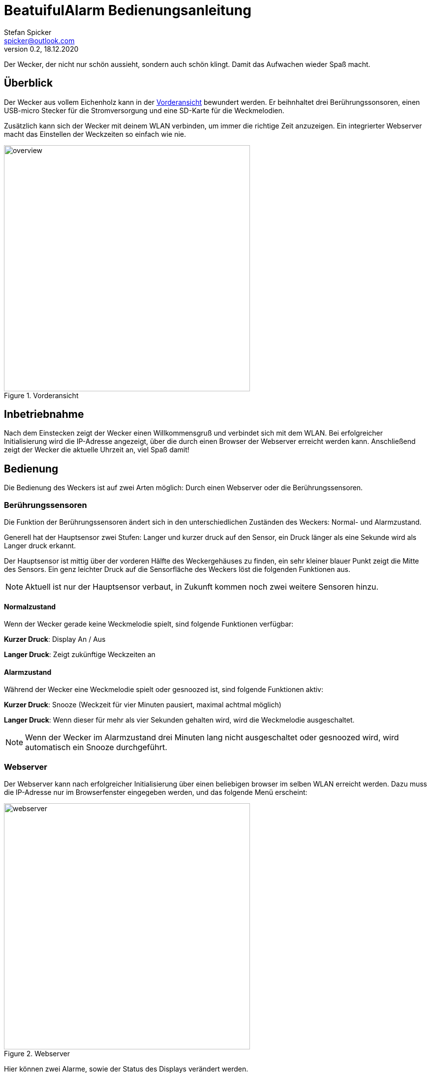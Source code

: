 = BeatuifulAlarm Bedienungsanleitung
Stefan Spicker <spicker@outlook.com>
0.2, 18.12.2020
:pdf-page-size: A4

Der Wecker, der nicht nur schön aussieht, sondern auch schön klingt. Damit das Aufwachen wieder Spaß macht.

== Überblick

Der Wecker aus vollem Eichenholz kann in der <<overview>> bewundert werden.
Er beihnhaltet drei Berührungssonsoren, einen USB-micro Stecker für die Stromversorgung und eine SD-Karte für die Weckmelodien.

Zusätzlich kann sich der Wecker mit deinem WLAN verbinden, um immer die richtige Zeit anzuzeigen.
Ein integrierter Webserver macht das Einstellen der Weckzeiten so einfach wie nie.

.Vorderansicht
[#overview]
image::img/overview.jpg[width=500, align="center"]

== Inbetriebnahme

Nach dem Einstecken zeigt der Wecker einen Willkommensgruß und verbindet sich mit dem WLAN.
Bei erfolgreicher Initialisierung wird die IP-Adresse angezeigt, über die durch einen Browser der Webserver erreicht werden kann.
Anschließend zeigt der Wecker die aktuelle Uhrzeit an, viel Spaß damit!

== Bedienung

Die Bedienung des Weckers ist auf zwei Arten möglich: Durch einen Webserver oder die Berührungssensoren.

=== Berührungssensoren

Die Funktion der Berührungssensoren ändert sich in den unterschiedlichen Zuständen des Weckers: Normal- und Alarmzustand.

Generell hat der Hauptsensor zwei Stufen: Langer und kurzer druck auf den Sensor, ein Druck länger als eine Sekunde wird als Langer druck erkannt.

Der Hauptsensor ist mittig über der vorderen Hälfte des Weckergehäuses zu finden, ein sehr kleiner blauer Punkt zeigt die Mitte des Sensors.
Ein genz leichter Druck auf die Sensorfläche des Weckers löst die folgenden Funktionen aus.

NOTE: Aktuell ist nur der Hauptsensor verbaut, in Zukunft kommen noch zwei weitere Sensoren hinzu.

==== Normalzustand

Wenn der Wecker gerade keine Weckmelodie spielt, sind folgende Funktionen verfügbar:

*Kurzer Druck*: Display An / Aus

*Langer Druck*: Zeigt zukünftige Weckzeiten an

==== Alarmzustand

Während der Wecker eine Weckmelodie spielt oder gesnoozed ist, sind folgende Funktionen aktiv:

*Kurzer Druck*: Snooze (Weckzeit für vier Minuten pausiert, maximal achtmal  möglich)

*Langer Druck*: Wenn dieser für mehr als vier Sekunden gehalten wird, wird die Weckmelodie ausgeschaltet.

NOTE: Wenn der Wecker im Alarmzustand drei Minuten lang nicht ausgeschaltet oder gesnoozed wird, wird automatisch ein Snooze durchgeführt.

=== Webserver

Der Webserver kann nach erfolgreicher Initialisierung über einen beliebigen browser im selben WLAN erreicht werden.
Dazu muss die IP-Adresse nur im Browserfenster eingegeben werden, und das folgende Menü erscheint:

.Webserver
[#webserver]
image::img/webserver.png[width=500, align="center"]

Hier können zwei Alarme, sowie der Status des Displays verändert werden.

Die Alarmzeiten müssen im Format HH:MM eingegeben werden (z.B. 07:00). Falsche Eingaben werden verworfen.
Bei erfolgreicher übernahme der Weckzeit zeigt das Display des Weckers eine Bestätigung.

WARNING: Die Alarmzeiten werden aktuell nicht permanent gespeichtert, nach einem Spannungsverlust sind alle Alarmzeiten gelöscht.

== Anzeige

Auf der Vorderseite des Weckers wird im Normalzustand die Uhrzeit angezeigt.
Wenn in den kommenden 24 Stunden eine Weckzeit eingestellt ist, zeigt das Display einen kleinen Punkt an der rechen oberen Ecke an.
Bei zwei Weckzeiten innerhalb der nächsten 24 Stunden werden zwei Punkte angezeigt.

Wenn der Wecker sich im "snooze" befindet, blinkt der oder die Punkte im Sekundentakt.

== SD Karte für Weckmelodien

Verwende bitte eine SD Karte mit den folgenden Eigenschaften:

* Weckmelodien werden nur im MP3 Format unterstützt.
* Die Namen der MP3 Dateien müssen mit einer vierstelligen Nummer beginnen (z.B. 0001.mp3, 0002.mp3 usw.)
* SD muss im format FAT formatiert werden

Die Melodien werden in zufälliger Reihenfolge gespielt.

== Bilder aus der Produktion und Entwicklung

link:productionpics.html[Zu finden hier]

== Fehlende Features

Stand: 16.12.2020

* Schönerer Webserver
* Weckzeiten dauerhaft speichern, auch beim Ausstecken
* Integration der beiden zusätzlichen Touchsensoren für manuelle Einstellungen
* Alle Einstellungen des Webservers auch lokal verfügbar machen
* OTA
* Adaptive Helligkeit, nach Sonnenuntergangszeiten
* (Option) Helligkeitssensor?
* WiFi Einstellungen ohne Kompilieren